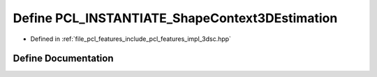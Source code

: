 .. _exhale_define_3dsc_8hpp_1ac38cd1f3bc1aa57d260ef7401b20115d:

Define PCL_INSTANTIATE_ShapeContext3DEstimation
===============================================

- Defined in :ref:`file_pcl_features_include_pcl_features_impl_3dsc.hpp`


Define Documentation
--------------------


.. doxygendefine:: PCL_INSTANTIATE_ShapeContext3DEstimation
